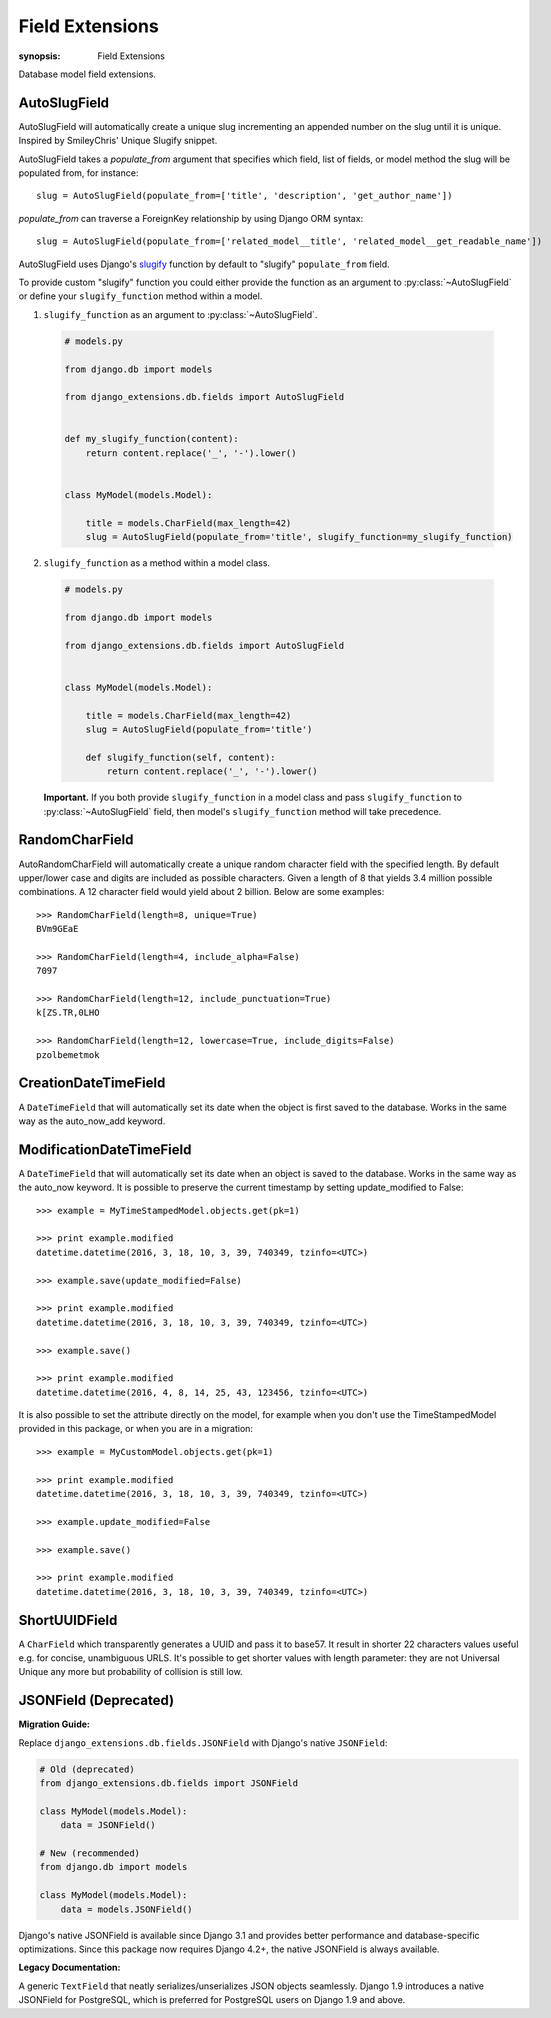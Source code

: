 Field Extensions
================

:synopsis: Field Extensions

Database model field extensions.

AutoSlugField
-------------

AutoSlugField will automatically create a unique slug
incrementing an appended number on the slug until it is unique. Inspired by
SmileyChris' Unique Slugify snippet.

AutoSlugField takes a `populate_from` argument that specifies which field, list of
fields, or model method the slug will be populated from, for instance::

    slug = AutoSlugField(populate_from=['title', 'description', 'get_author_name'])

`populate_from` can traverse a ForeignKey relationship by using Django ORM syntax::

    slug = AutoSlugField(populate_from=['related_model__title', 'related_model__get_readable_name'])

AutoSlugField uses Django's slugify_ function by default to "slugify" ``populate_from`` field.

.. _slugify: https://docs.djangoproject.com/en/dev/ref/utils/#django.utils.text.slugify

To provide custom "slugify" function you could either provide the function as
an argument to :py:class:`~AutoSlugField` or define your ``slugify_function``
method within a model.

1. ``slugify_function`` as an argument to :py:class:`~AutoSlugField`.

  .. code-block:: python

    # models.py

    from django.db import models

    from django_extensions.db.fields import AutoSlugField


    def my_slugify_function(content):
        return content.replace('_', '-').lower()


    class MyModel(models.Model):

        title = models.CharField(max_length=42)
        slug = AutoSlugField(populate_from='title', slugify_function=my_slugify_function)

2. ``slugify_function`` as a method within a model class.

  .. code-block:: python

    # models.py

    from django.db import models

    from django_extensions.db.fields import AutoSlugField


    class MyModel(models.Model):

        title = models.CharField(max_length=42)
        slug = AutoSlugField(populate_from='title')

        def slugify_function(self, content):
            return content.replace('_', '-').lower()

  **Important.**
  If you both provide ``slugify_function`` in a model class and
  pass ``slugify_function`` to :py:class:`~AutoSlugField` field,
  then model's ``slugify_function`` method will take precedence.

RandomCharField
---------------

AutoRandomCharField will automatically create a
unique random character field with the specified length. By default
upper/lower case and digits are included as possible characters. Given
a length of 8 that yields 3.4 million possible combinations. A 12
character field would yield about 2 billion. Below are some examples::

    >>> RandomCharField(length=8, unique=True)
    BVm9GEaE

    >>> RandomCharField(length=4, include_alpha=False)
    7097

    >>> RandomCharField(length=12, include_punctuation=True)
    k[ZS.TR,0LHO

    >>> RandomCharField(length=12, lowercase=True, include_digits=False)
    pzolbemetmok

CreationDateTimeField
---------------------

A ``DateTimeField`` that will automatically set its date when the object is first
saved to the database. Works in the same way as the auto_now_add keyword.

ModificationDateTimeField
-------------------------

A ``DateTimeField`` that will automatically set its date when an object is saved
to the database. Works in the same way as the auto_now keyword. It is possible
to preserve the current timestamp by setting update_modified to False::

    >>> example = MyTimeStampedModel.objects.get(pk=1)

    >>> print example.modified
    datetime.datetime(2016, 3, 18, 10, 3, 39, 740349, tzinfo=<UTC>)

    >>> example.save(update_modified=False)

    >>> print example.modified
    datetime.datetime(2016, 3, 18, 10, 3, 39, 740349, tzinfo=<UTC>)

    >>> example.save()

    >>> print example.modified
    datetime.datetime(2016, 4, 8, 14, 25, 43, 123456, tzinfo=<UTC>)

It is also possible to set the attribute directly on the model, for example
when you don't use the TimeStampedModel provided in this package, or when you
are in a migration::

    >>> example = MyCustomModel.objects.get(pk=1)

    >>> print example.modified
    datetime.datetime(2016, 3, 18, 10, 3, 39, 740349, tzinfo=<UTC>)

    >>> example.update_modified=False

    >>> example.save()

    >>> print example.modified
    datetime.datetime(2016, 3, 18, 10, 3, 39, 740349, tzinfo=<UTC>)

ShortUUIDField
---------------

A ``CharField`` which transparently generates a UUID and pass it to base57.
It result in shorter 22 characters values useful e.g. for concise, unambiguous
URLS. It's possible to get shorter values with length parameter: they are
not Universal Unique any more but probability of collision is still low.

JSONField (Deprecated)
----------------------

.. deprecated::
   JSONField is deprecated and will be removed in a future version.
   Use Django's native JSONField instead.

**Migration Guide:**

Replace ``django_extensions.db.fields.JSONField`` with Django's native ``JSONField``:

.. code-block:: python

    # Old (deprecated)
    from django_extensions.db.fields import JSONField

    class MyModel(models.Model):
        data = JSONField()

    # New (recommended)
    from django.db import models

    class MyModel(models.Model):
        data = models.JSONField()

Django's native JSONField is available since Django 3.1 and provides better performance
and database-specific optimizations. Since this package now requires Django 4.2+,
the native JSONField is always available.

**Legacy Documentation:**

A generic ``TextField`` that neatly serializes/unserializes JSON
objects seamlessly. Django 1.9 introduces a native JSONField for
PostgreSQL, which is preferred for PostgreSQL users on Django
1.9 and above.
